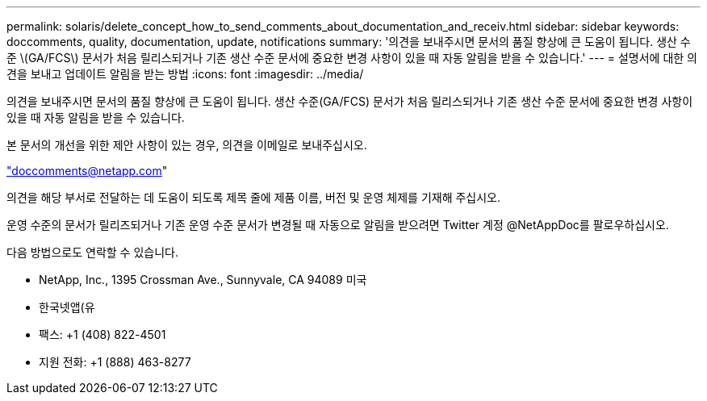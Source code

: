 ---
permalink: solaris/delete_concept_how_to_send_comments_about_documentation_and_receiv.html 
sidebar: sidebar 
keywords: doccomments, quality, documentation, update, notifications 
summary: '의견을 보내주시면 문서의 품질 향상에 큰 도움이 됩니다. 생산 수준 \(GA/FCS\) 문서가 처음 릴리스되거나 기존 생산 수준 문서에 중요한 변경 사항이 있을 때 자동 알림을 받을 수 있습니다.' 
---
= 설명서에 대한 의견을 보내고 업데이트 알림을 받는 방법
:icons: font
:imagesdir: ../media/


[role="lead"]
의견을 보내주시면 문서의 품질 향상에 큰 도움이 됩니다. 생산 수준(GA/FCS) 문서가 처음 릴리스되거나 기존 생산 수준 문서에 중요한 변경 사항이 있을 때 자동 알림을 받을 수 있습니다.

본 문서의 개선을 위한 제안 사항이 있는 경우, 의견을 이메일로 보내주십시오.

link:mailto:doccomments@netapp.com["doccomments@netapp.com"]

의견을 해당 부서로 전달하는 데 도움이 되도록 제목 줄에 제품 이름, 버전 및 운영 체제를 기재해 주십시오.

운영 수준의 문서가 릴리즈되거나 기존 운영 수준 문서가 변경될 때 자동으로 알림을 받으려면 Twitter 계정 @NetAppDoc를 팔로우하십시오.

다음 방법으로도 연락할 수 있습니다.

* NetApp, Inc., 1395 Crossman Ave., Sunnyvale, CA 94089 미국
* 한국넷앱(유
* 팩스: +1 (408) 822-4501
* 지원 전화: +1 (888) 463-8277

